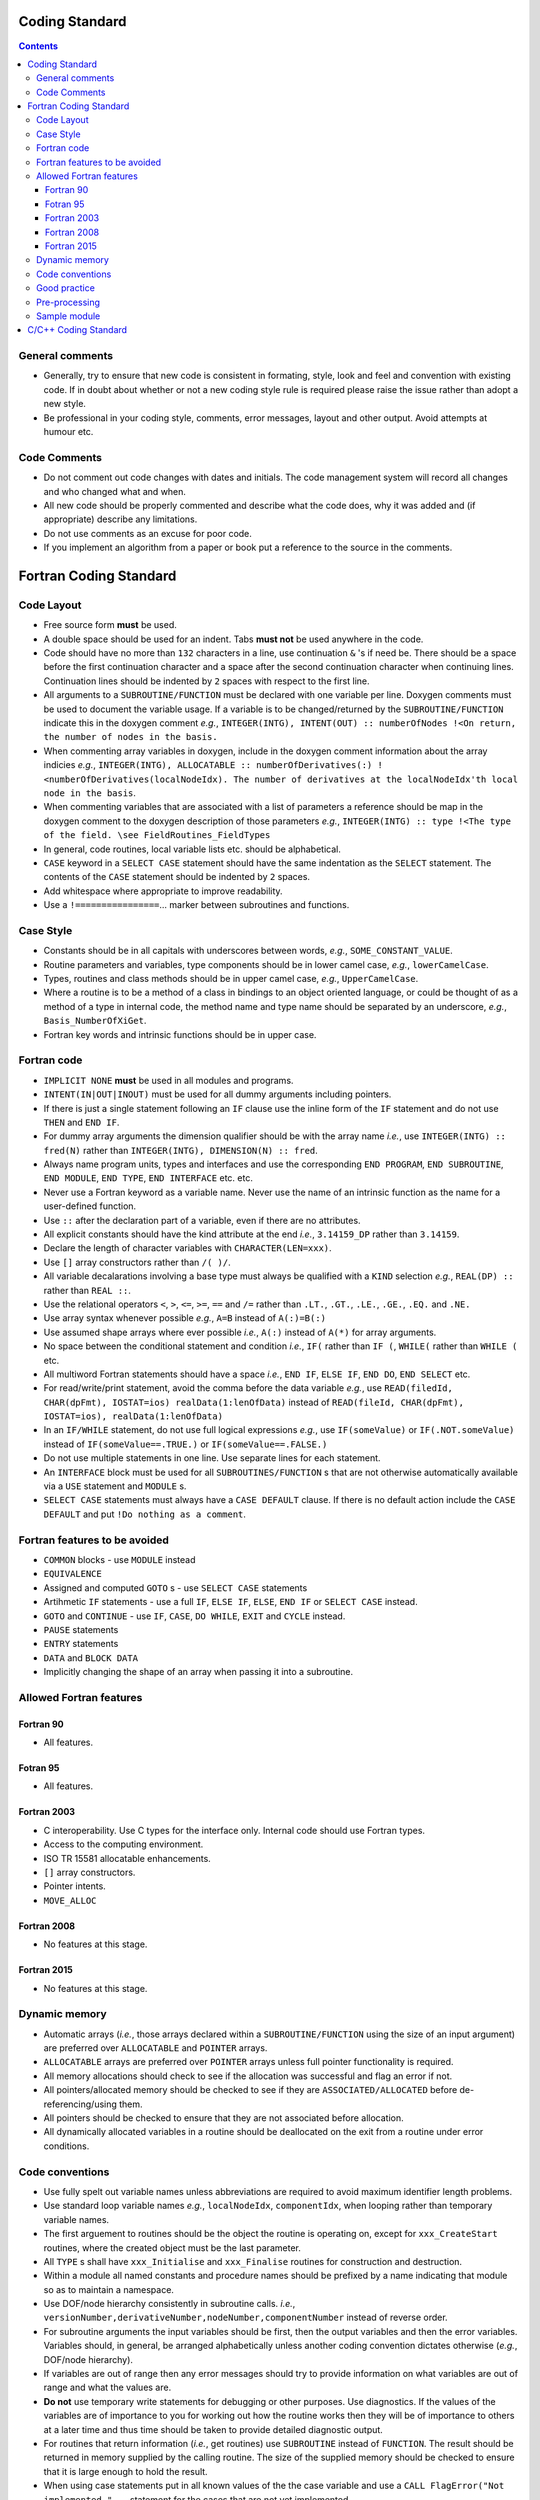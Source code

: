 .. Coding standard for contributing to OpenCMISS

===============
Coding Standard
===============

.. contents::


General comments
----------------

* Generally, try to ensure that new code is consistent in formating, style, look and feel and convention with existing code. If in doubt about whether or not a new coding style rule is required please raise the issue rather than adopt a new style. 
* Be professional in your coding style, comments, error messages, layout and other output. Avoid attempts at humour etc.

Code Comments
-------------

* Do not comment out code changes with dates and initials. The code management system will record all changes and who changed what and when.
* All new code should be properly commented and describe what the code does, why it was added and (if appropriate) describe any limitations.
* Do not use comments as an excuse for poor code. 
* If you implement an algorithm from a paper or book put a reference to the source in the comments.

=======================
Fortran Coding Standard
=======================

Code Layout
-----------

* Free source form **must** be used.
* A double space should be used for an indent. Tabs **must not** be used anywhere in the code.
* Code should have no more than ``132`` characters in a line, use continuation ``&`` 's if need be. There should be a space before the first continuation character and a space after the second continuation character when continuing lines. Continuation lines should be indented by ``2`` spaces with respect to the first line.
* All arguments to a ``SUBROUTINE/FUNCTION`` must be declared with one variable per line. Doxygen comments must be used to document the variable usage. If a variable is to be changed/returned by the ``SUBROUTINE/FUNCTION`` indicate this in the doxygen comment *e.g.*, ``INTEGER(INTG), INTENT(OUT) :: numberOfNodes !<On return, the number of nodes in the basis.``
* When commenting array variables in doxygen, include in the doxygen comment information about the array indicies *e.g.*, ``INTEGER(INTG), ALLOCATABLE :: numberOfDerivatives(:) !<numberOfDerivatives(localNodeIdx). The number of derivatives at the localNodeIdx'th local node in the basis``.
* When commenting variables that are associated with a list of parameters a reference should be map in the doxygen comment to the doxygen description of those parameters *e.g.*, ``INTEGER(INTG) :: type !<The type of the field. \see FieldRoutines_FieldTypes``
* In general, code routines, local variable lists etc. should be alphabetical.
* ``CASE`` keyword in a ``SELECT CASE`` statement should have the same indentation as the ``SELECT`` statement. The contents of the ``CASE`` statement should be indented by ``2`` spaces.
* Add whitespace where appropriate to improve readability.
* Use a ``!================``... marker between subroutines and functions.

Case Style
----------

* Constants should be in all capitals with underscores between words, *e.g.*, ``SOME_CONSTANT_VALUE``.
* Routine parameters and variables, type components should be in lower camel case, *e.g.*, ``lowerCamelCase``.
* Types, routines and class methods should be in upper camel case, *e.g.*, ``UpperCamelCase``.
* Where a routine is to be a method of a class in bindings to an object oriented language, or could be thought of as a method of a type in internal code, the method name and type name should be separated by an underscore, *e.g.*, ``Basis_NumberOfXiGet``.
* Fortran key words and intrinsic functions should be in upper case.

Fortran code
------------

* ``IMPLICIT NONE`` **must** be used in all modules and programs.
* ``INTENT(IN|OUT|INOUT)`` must be used for all dummy arguments including pointers. 
* If there is just a single statement following an ``IF`` clause use the inline form of the ``IF`` statement and do not use ``THEN`` and ``END IF``.
* For dummy array arguments the dimension qualifier should be with the array name *i.e.*, use ``INTEGER(INTG) :: fred(N)`` rather than ``INTEGER(INTG), DIMENSION(N) :: fred``.
* Always name program units, types and interfaces and use the corresponding ``END PROGRAM``, ``END SUBROUTINE``, ``END MODULE``, ``END TYPE``, ``END INTERFACE`` etc. etc. 
* Never use a Fortran keyword as a variable name. Never use the name of an intrinsic function as the name for a user-defined function.
* Use ``::`` after the declaration part of a variable, even if there are no attributes.
* All explicit constants should have the kind attribute at the end *i.e.*, ``3.14159_DP`` rather than ``3.14159``.
* Declare the length of character variables with ``CHARACTER(LEN=xxx)``. 
* Use ``[]`` array constructors rather than ``/( )/``.
* All variable decalarations involving a base type must always be qualified with a ``KIND`` selection *e.g.*, ``REAL(DP) ::`` rather than ``REAL ::``.
* Use the relational operators ``<``, ``>``, ``<=``, ``>=``, ``==`` and ``/=`` rather than ``.LT.``, ``.GT.``, ``.LE.``, ``.GE.``, ``.EQ.`` and ``.NE.``
* Use array syntax whenever possible *e.g.*, ``A=B`` instead of ``A(:)=B(:)``
* Use assumed shape arrays where ever possible *i.e.*, ``A(:)`` instead of ``A(*)`` for array arguments.
* No space between the conditional statement and condition *i.e.*, ``IF(`` rather than ``IF (``, ``WHILE(`` rather than ``WHILE (`` etc.
* All multiword Fortran statements should have a space *i.e.*, ``END IF``, ``ELSE IF``, ``END DO``, ``END SELECT`` etc.
* For read/write/print statement, avoid the comma before the data variable *e.g.*, use ``READ(filedId, CHAR(dpFmt), IOSTAT=ios) realData(1:lenOfData)`` instead of ``READ(fileId, CHAR(dpFmt), IOSTAT=ios), realData(1:lenOfData)``
* In an ``IF/WHILE`` statement, do not use full logical expressions *e.g.*, use ``IF(someValue)`` or ``IF(.NOT.someValue)`` instead of ``IF(someValue==.TRUE.)`` or ``IF(someValue==.FALSE.)``
* Do not use multiple statements in one line. Use separate lines for each statement.
* An ``INTERFACE`` block must be used for all ``SUBROUTINES/FUNCTION`` s that are not otherwise automatically available via a ``USE`` statement and ``MODULE`` s.
* ``SELECT CASE`` statements must always have a ``CASE DEFAULT`` clause. If there is no default action include the ``CASE DEFAULT`` and put ``!Do nothing as a comment``.

Fortran features to be avoided
------------------------------

* ``COMMON`` blocks - use ``MODULE`` instead
* ``EQUIVALENCE``
* Assigned and computed ``GOTO`` s - use ``SELECT CASE`` statements
* Artihmetic ``IF`` statements - use a full ``IF``, ``ELSE IF``, ``ELSE``, ``END IF`` or ``SELECT CASE`` instead. 
* ``GOTO`` and ``CONTINUE`` - use ``IF``, ``CASE``, ``DO WHILE``, ``EXIT`` and ``CYCLE`` instead.
* ``PAUSE`` statements
* ``ENTRY`` statements
* ``DATA`` and ``BLOCK DATA``
* Implicitly changing the shape of an array when passing it into a subroutine.

Allowed Fortran features
------------------------

Fortran 90
^^^^^^^^^^

* All features.

Fotran 95
^^^^^^^^^

* All features.

Fortran 2003
^^^^^^^^^^^^

* C interoperability. Use C types for the interface only. Internal code should use Fortran types.
* Access to the computing environment.
* ISO TR 15581 allocatable enhancements.
* ``[]`` array constructors.
* Pointer intents.
* ``MOVE_ALLOC``

Fortran 2008
^^^^^^^^^^^^

* No features at this stage.

Fortran 2015
^^^^^^^^^^^^

* No features at this stage.

Dynamic memory
--------------
 
* Automatic arrays (*i.e.*, those arrays declared within a ``SUBROUTINE/FUNCTION`` using the size of an input argument) are preferred over ``ALLOCATABLE`` and ``POINTER`` arrays.
* ``ALLOCATABLE`` arrays are preferred over ``POINTER`` arrays unless full pointer functionality is required.
* All memory allocations should check to see if the allocation was successful and flag an error if not.
* All pointers/allocated memory should be checked to see if they are ``ASSOCIATED/ALLOCATED`` before de-referencing/using them.
* All pointers should be checked to ensure that they are not associated before allocation.
* All dynamically allocated variables in a routine should be deallocated on the exit from a routine under error conditions.

Code conventions
----------------

* Use fully spelt out variable names unless abbreviations are required to avoid maximum identifier length problems.
* Use standard loop variable names *e.g.*, ``localNodeIdx``, ``componentIdx``, when looping rather than temporary variable names.
* The first arguement to routines should be the object the routine is operating on, except for ``xxx_CreateStart`` routines, where the created object must be the last parameter.
* All ``TYPE`` s shall have ``xxx_Initialise`` and ``xxx_Finalise`` routines for construction and destruction.
* Within a module all named constants and procedure names should be prefixed by a name indicating that module so as to maintain a namespace.
* Use DOF/node hierarchy consistently in subroutine calls. *i.e.*, ``versionNumber,derivativeNumber,nodeNumber,componentNumber`` instead of reverse order.
* For subroutine arguments the input variables should be first, then the output variables and then the error variables. Variables should, in general, be arranged alphabetically unless another coding convention dictates otherwise (*e.g.*, DOF/node hierarchy).
* If variables are out of range then any error messages should try to provide information on what variables are out of range and what the values are.
* **Do not** use temporary write statements for debugging or other purposes. Use diagnostics. If the values of the variables are of importance to you for working out how the routine works then they will be of importance to others at a later time and thus time should be taken to provide detailed diagnostic output. 
* For routines that return information (*i.e.*, get routines) use ``SUBROUTINE`` instead of ``FUNCTION``. The result should be returned in memory supplied by the calling routine. The size of the supplied memory should be checked to ensure that it is large enough to hold the result. 
* When using case statements put in all known values of the the case variable and use a ``CALL FlagError("Not implemented.",`` ... statement for the cases that are not yet implemented.
* As OpenCMISS needs to be used as a wrapped library all output should have the ability to be turned on or off. The default behaviour is that all output should be off. 
* All output should be through the input/output routines. **No output** should be written out via ``WRITE`` or ``PRINT`` statements.

Good practice
-------------

* All compiler warnings (*e.g.*, unused variables) should be removed before committing code. Persistent compiler warnings can mask a new genuiue compiler warning leading to bugs.
* All error messages should be a proper sentance (with a full stop).
* Input arguments should be checked in a subroutine before being used.
* All pointer arguments that are assigned within a routine should be checked to ensure that they are ``NULL`` on entry.
* All constants should be declared as named parameters. Never hardcode a constant in the code.

Pre-processing
--------------

* Pre-processing for file inclusion and conditional compilation are allowed. 

Sample module
-------------

.. code-block:: fortran

   !> \file
   !> \author xxx
   !> \brief This module handles all problem routines.
   !>
   !> \section LICENSE
   !>
   !> Version: MPL 1.1/GPL 2.0/LGPL 2.1
   !>
   !> The contents of this file are subject to the Mozilla Public License
   !> Version 1.1 (the "License"); you may not use this file except in
   !> compliance with the License. You may obtain a copy of the License at
   !> http://www.mozilla.org/MPL/
   !>
   !> Software distributed under the License is distributed on an "AS IS"
   !> basis, WITHOUT WARRANTY OF ANY KIND, either express or implied. See the
   !> License for the specific language governing rights and limitations
   !> under the License.
   !>
   !> The Original Code is OpenCMISS
   !>
   !> The Initial Developer of the Original Code is University of Auckland,
   !> Auckland, New Zealand and University of Oxford, Oxford, United
   !> Kingdom. Portions created by the University of Auckland and University
   !> of Oxford are Copyright (C) 2007 by the University of Auckland and
   !> the University of Oxford. All Rights Reserved.
   !>
   !> Contributor(s):
   !>
   !> Alternatively, the contents of this file may be used under the terms of
   !> either the GNU General Public License Version 2 or later (the "GPL"), or
   !> the GNU Lesser General Public License Version 2.1 or later (the "LGPL"),
   !> in which case the provisions of the GPL or the LGPL are applicable instead
   !> of those above. If you wish to allow use of your version of this file only
   !> under the terms of either the GPL or the LGPL, and not to allow others to
   !> use your version of this file under the terms of the MPL, indicate your
   !> decision by deleting the provisions above and replace them with the notice
   !> and other provisions required by the GPL or the LGPL. If you do not delete
   !> the provisions above, a recipient may use your version of this file under
   !> the terms of any one of the MPL, the GPL or the LGPL.
   !>

   !> This module handles all problem routines.
   MODULE Sample

     USE Xxx

   #include "macros.h"

     IMPLICIT NONE

     PRIVATE

     !Module parameters

     !Module types

     !Module variables

     !Interfaces

   CONTAINS

     !
     !==================================================================================================================================
     !

     !>Subroutine description.
     SUBROUTINE DoSomething(input,output,err,error,*)

       !Argument variables		
       INTEGER(INTG), INTENT(IN) :: input !<Input variable description.
       INTEGER(INTG), INTENT(OUT) :: output !<On return, the output variable description.
       INTEGER(INTG), INTENT(OUT) :: err !<The error code
       TYPE(VARYING_STRING), INTENT(OUT) :: error !<The error string
       !Local Variables

       ENTERS("DoSomething",err,error,*999)


       EXITS("DoSomething")
       RETURN
   999 ERRORS("DoSomething",err,error)
       EXITS("DoSomething")
       RETURN 1
   
     END SUBROUTINE DoSomething
  
     !	      
     !==================================================================================================================================
     !

     !>Function description.
     FUNCTION DoSomethingElse(input,output,err,error)

       !Argument variables		
       INTEGER(INTG), INTENT(IN) :: input !<Input variable description.
       INTEGER(INTG), INTENT(OUT) :: output !<On return, the output variable description. Should rarely be used - use the function variable instead in possible.
       INTEGER(INTG), INTENT(OUT) :: err !<The error code
       TYPE(VARYING_STRING), INTENT(OUT) :: error !<The error string
       !Function variable
       INTEGER(INTG) :: DoSomethingElse
       !Local Variables

       ENTERS("DoSomethingElse",err,error,*999)


       EXITS("DoSomethingElse")
       RETURN
   999 ERRORSEXITS("DoSomethingElse",err,error)
       RETURN
   
     END FUNCTION DoSomethingElse
        
     !
     !==================================================================================================================================
     !

   END MODULE Sample

=====================
C/C++ Coding Standard
=====================

** coming soon
